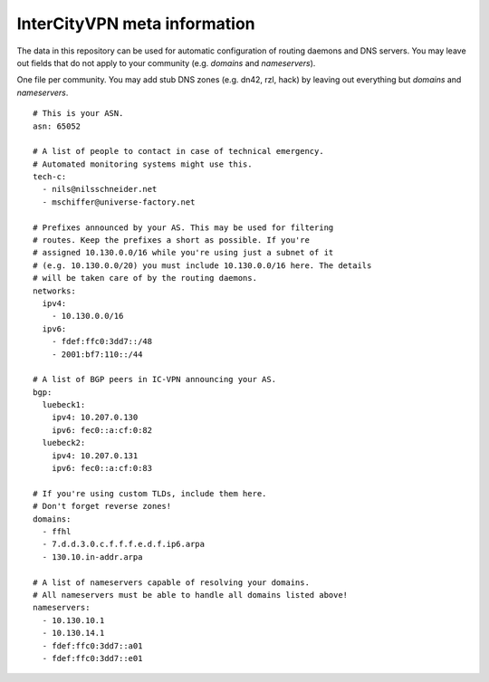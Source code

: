 InterCityVPN meta information
-----------------------------

The data in this repository can be used for automatic configuration of
routing daemons and DNS servers.  You may leave out fields that do not
apply to your community (e.g. `domains` and `nameservers`).

One file per community. You may add stub DNS zones (e.g. dn42, rzl,
hack) by leaving out everything but `domains` and `nameservers`.

::

  # This is your ASN.
  asn: 65052

  # A list of people to contact in case of technical emergency.
  # Automated monitoring systems might use this.
  tech-c:
    - nils@nilsschneider.net
    - mschiffer@universe-factory.net
  
  # Prefixes announced by your AS. This may be used for filtering
  # routes. Keep the prefixes a short as possible. If you're
  # assigned 10.130.0.0/16 while you're using just a subnet of it
  # (e.g. 10.130.0.0/20) you must include 10.130.0.0/16 here. The details
  # will be taken care of by the routing daemons.
  networks:
    ipv4:
      - 10.130.0.0/16
    ipv6:
      - fdef:ffc0:3dd7::/48
      - 2001:bf7:110::/44

  # A list of BGP peers in IC-VPN announcing your AS.
  bgp:
    luebeck1:
      ipv4: 10.207.0.130
      ipv6: fec0::a:cf:0:82
    luebeck2:
      ipv4: 10.207.0.131
      ipv6: fec0::a:cf:0:83

  # If you're using custom TLDs, include them here.
  # Don't forget reverse zones!
  domains:
    - ffhl
    - 7.d.d.3.0.c.f.f.f.e.d.f.ip6.arpa
    - 130.10.in-addr.arpa

  # A list of nameservers capable of resolving your domains. 
  # All nameservers must be able to handle all domains listed above!
  nameservers:
    - 10.130.10.1
    - 10.130.14.1
    - fdef:ffc0:3dd7::a01
    - fdef:ffc0:3dd7::e01

